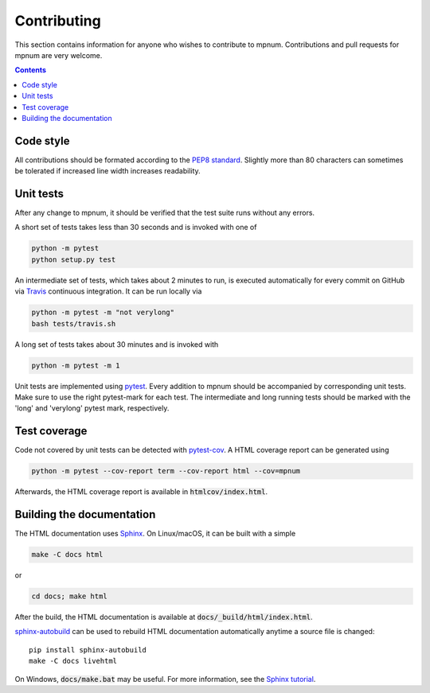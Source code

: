 

.. _mpnum-development:

Contributing
============


This section contains information for anyone who wishes to contribute to
mpnum. Contributions and pull requests for mpnum are very welcome.


.. contents::


Code style
----------

All contributions should be formated according to the `PEP8 standard
<https://www.python.org/dev/peps/pep-0008/>`_.
Slightly more than 80 characters can sometimes be tolerated if
increased line width increases readability.


Unit tests
----------

After any change to mpnum, it should be verified that the test suite
runs without any errors.

A short set of tests takes less than 30 seconds and is invoked with one of

.. code::

   python -m pytest
   python setup.py test

An intermediate set of tests, which takes about 2 minutes to run, is
executed automatically for every commit on GitHub via `Travis
<https://travis-ci.org/dseuss/mpnum>`_ continuous integration.
It can be run locally via

.. code::

   python -m pytest -m "not verylong"
   bash tests/travis.sh

A long set of tests takes about 30 minutes and is invoked with

.. code::

   python -m pytest -m 1

Unit tests are implemented using `pytest
<http://pytest.org/>`_.
Every addition to mpnum should be accompanied by corresponding unit tests.
Make sure to use the right pytest-mark for each test. The intermediate and
long running tests should be marked with the 'long' and 'verylong' pytest
mark, respectively.


Test coverage
-------------

Code not covered by unit tests can be detected with `pytest-cov
<https://pypi.python.org/pypi/pytest-cov>`_. A HTML coverage report
can be generated using

.. code::

   python -m pytest --cov-report term --cov-report html --cov=mpnum

Afterwards, the HTML coverage report is available in
:code:`htmlcov/index.html`.


Building the documentation
--------------------------

The HTML documentation uses `Sphinx <http://www.sphinx-doc.org/>`_. On
Linux/macOS, it can be built with a simple

.. code::

   make -C docs html

or

.. code::

   cd docs; make html

After the build, the HTML documentation is available at
:code:`docs/_build/html/index.html`.

`sphinx-autobuild <https://pypi.python.org/pypi/sphinx-autobuild>`_
can be used to rebuild HTML documentation automatically anytime a
source file is changed::

  pip install sphinx-autobuild
  make -C docs livehtml

On Windows, :code:`docs/make.bat` may be useful. For more information,
see the `Sphinx tutorial
<http://www.sphinx-doc.org/en/stable/tutorial.html>`_.
